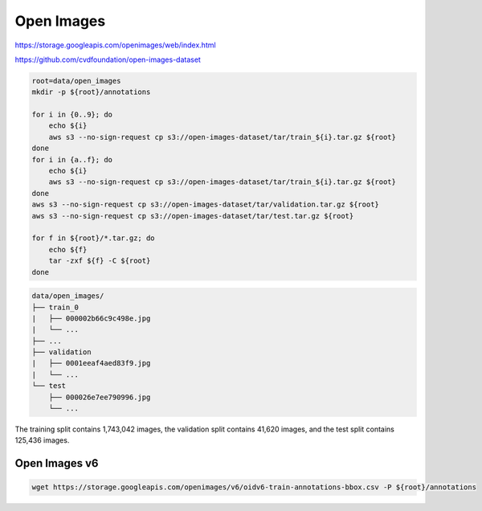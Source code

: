 Open Images
===========

https://storage.googleapis.com/openimages/web/index.html

https://github.com/cvdfoundation/open-images-dataset

.. code-block:: bash

    root=data/open_images
    mkdir -p ${root}/annotations

    for i in {0..9}; do
        echo ${i}
        aws s3 --no-sign-request cp s3://open-images-dataset/tar/train_${i}.tar.gz ${root}
    done
    for i in {a..f}; do
        echo ${i}
        aws s3 --no-sign-request cp s3://open-images-dataset/tar/train_${i}.tar.gz ${root}
    done
    aws s3 --no-sign-request cp s3://open-images-dataset/tar/validation.tar.gz ${root}
    aws s3 --no-sign-request cp s3://open-images-dataset/tar/test.tar.gz ${root}

    for f in ${root}/*.tar.gz; do
        echo ${f}
        tar -zxf ${f} -C ${root}
    done

.. code::

    data/open_images/
    ├── train_0
    |   ├── 000002b66c9c498e.jpg
    |   └── ...
    ├── ...
    ├── validation
    |   ├── 0001eeaf4aed83f9.jpg
    |   └── ...
    └── test
        ├── 000026e7ee790996.jpg
        └── ...

The training split contains 1,743,042 images, the validation split contains
41,620 images, and the test split contains 125,436 images.

Open Images v6
--------------

.. code-block:: bash

    wget https://storage.googleapis.com/openimages/v6/oidv6-train-annotations-bbox.csv -P ${root}/annotations
